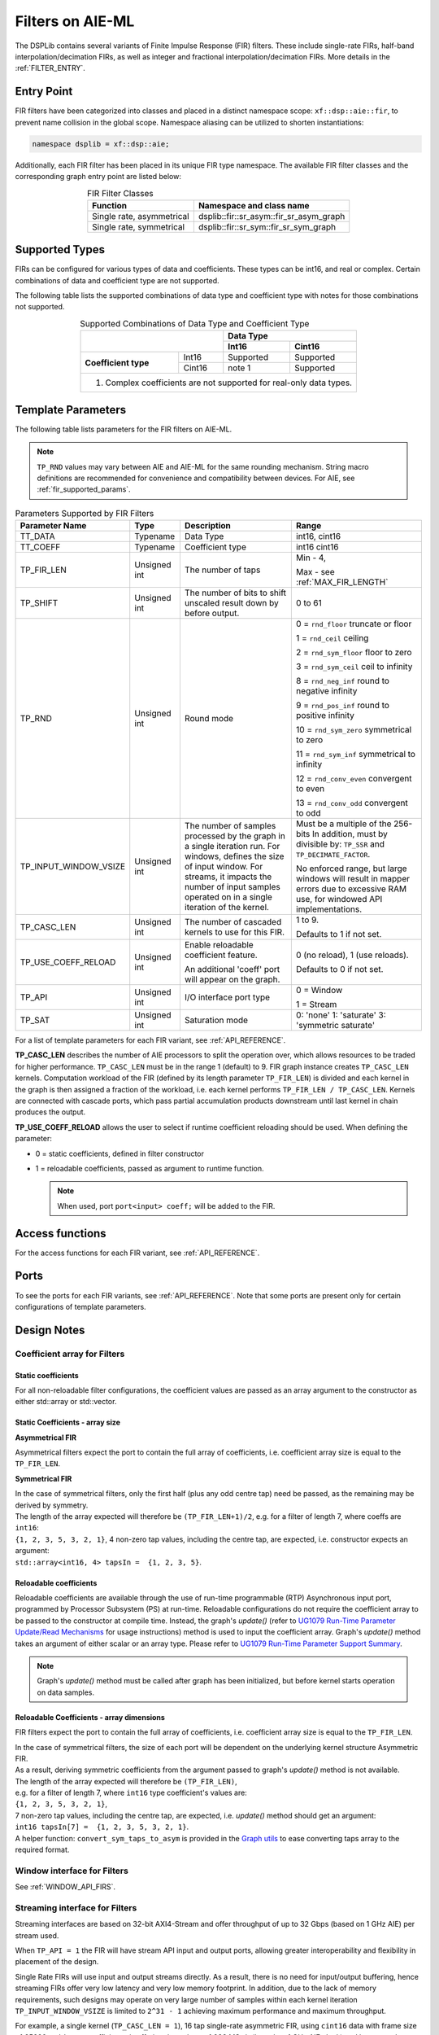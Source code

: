 .. 
   Copyright (C) 2019-2022, Xilinx, Inc.
   Copyright (C) 2022-2023, Advanced Micro Devices, Inc.
    
   Licensed under the Apache License, Version 2.0 (the "License");
   you may not use this file except in compliance with the License.
   You may obtain a copy of the License at
    
       http://www.apache.org/licenses/LICENSE-2.0
    
   Unless required by applicable law or agreed to in writing, software
   distributed under the License is distributed on an "AS IS" BASIS,
   WITHOUT WARRANTIES OR CONDITIONS OF ANY KIND, either express or implied.
   See the License for the specific language governing permissions and
   limitations under the License.


.. _FILTERS_AIEML:

=================
Filters on AIE-ML
=================

The DSPLib contains several variants of Finite Impulse Response (FIR) filters.
These include single-rate FIRs, half-band interpolation/decimation FIRs, as well as integer and fractional interpolation/decimation FIRs. More details in the :ref:`FILTER_ENTRY`.



.. _FILTER_ENTRY_AIEML:

~~~~~~~~~~~
Entry Point
~~~~~~~~~~~

FIR filters have been categorized into classes and placed in a distinct namespace scope: ``xf::dsp::aie::fir``, to prevent name collision in the global scope. Namespace aliasing can be utilized to shorten instantiations:

.. code-block::

    namespace dsplib = xf::dsp::aie;

Additionally, each FIR filter has been placed in its unique FIR type namespace. The available FIR filter classes and the corresponding graph entry point are listed below:

.. _tab-fir-filter-classes-aieml:

.. table:: FIR Filter Classes
   :align: center

   +----------------------------------+-----------------------------------------------------------+
   |    **Function**                  | **Namespace and class name**                              |
   +==================================+===========================================================+
   | Single rate, asymmetrical        | dsplib::fir::sr_asym::fir_sr_asym_graph                   |
   +----------------------------------+-----------------------------------------------------------+
   | Single rate, symmetrical         | dsplib::fir::sr_sym::fir_sr_sym_graph                     |
   +----------------------------------+-----------------------------------------------------------+


~~~~~~~~~~~~~~~
Supported Types
~~~~~~~~~~~~~~~
FIRs can be configured for various types of data and coefficients. These types can be int16, and real or complex.
Certain combinations of data and coefficient type are not supported.

The following table lists the supported combinations of data type and coefficient type with notes for those combinations not supported.

.. _tab_supported_combos_aieml:

.. table:: Supported Combinations of Data Type and Coefficient Type
   :align: center

   +-------------------------------+------------------------------------+
   |                               |     **Data        Type**           |
   |                               +------------------+-----------------+
   |                               | **Int16**        | **Cint16**      |
   +----------------------+--------+------------------+-----------------+
   | **Coefficient type** | Int16  | Supported        | Supported       |
   |                      +--------+------------------+-----------------+
   |                      | Cint16 | note 1           | Supported       |
   +----------------------+--------+------------------+-----------------+
   | 1. Complex coefficients are not supported for real-only data types.|
   +--------------------------------------------------------------------+


~~~~~~~~~~~~~~~~~~~
Template Parameters
~~~~~~~~~~~~~~~~~~~

The following table lists parameters for the FIR filters on AIE-ML.

.. note:: ``TP_RND`` values may vary between AIE and AIE-ML for the same rounding mechanism. String macro definitions are recommended for convenience and compatibility between devices. For AIE, see :ref:`fir_supported_params`.

.. _fir_supported_params_aieml:

.. table:: Parameters Supported by FIR Filters
   :align: center

   +------------------------+----------------+-----------------+---------------------------------+
   | Parameter Name         |    Type        |  Description    |    Range                        |
   +========================+================+=================+=================================+
   |    TT_DATA             |    Typename    | Data Type       |    int16,                       |
   |                        |                |                 |    cint16                       |
   +------------------------+----------------+-----------------+---------------------------------+
   |    TT_COEFF            |    Typename    | Coefficient     |    int16                        |
   |                        |                | type            |    cint16                       |
   +------------------------+----------------+-----------------+---------------------------------+
   |    TP_FIR_LEN          |    Unsigned    | The number of   | Min - 4,                        |
   |                        |    int         | taps            |                                 |
   |                        |                |                 | Max - see :ref:`MAX_FIR_LENGTH` |
   +------------------------+----------------+-----------------+---------------------------------+
   |    TP_SHIFT            |    Unsigned    | The number of   |    0 to 61                      |
   |                        |    int         | bits to shift   |                                 |
   |                        |                | unscaled        |                                 |
   |                        |                | result          |                                 |
   |                        |                | down by before  |                                 |
   |                        |                | output.         |                                 |
   +------------------------+----------------+-----------------+---------------------------------+
   |    TP_RND              |    Unsigned    | Round mode      |    0 = ``rnd_floor``            |
   |                        |    int         |                 |    truncate or                  |
   |                        |                |                 |    floor                        |
   |                        |                |                 |                                 |
   |                        |                |                 |    1 =  ``rnd_ceil``            |
   |                        |                |                 |    ceiling                      |
   |                        |                |                 |                                 |
   |                        |                |                 |    2 = ``rnd_sym_floor``        |
   |                        |                |                 |    floor to zero                |
   |                        |                |                 |                                 |
   |                        |                |                 |    3 = ``rnd_sym_ceil``         |
   |                        |                |                 |    ceil to                      |
   |                        |                |                 |    infinity                     |
   |                        |                |                 |                                 |
   |                        |                |                 |    8 = ``rnd_neg_inf``          |
   |                        |                |                 |    round to negative            |
   |                        |                |                 |    infinity                     |
   |                        |                |                 |                                 |
   |                        |                |                 |    9 = ``rnd_pos_inf``          |
   |                        |                |                 |    round to positive            |
   |                        |                |                 |    infinity                     |
   |                        |                |                 |                                 |
   |                        |                |                 |    10 = ``rnd_sym_zero``        |
   |                        |                |                 |    symmetrical                  |
   |                        |                |                 |    to zero                      |
   |                        |                |                 |                                 |
   |                        |                |                 |    11 = ``rnd_sym_inf``         |
   |                        |                |                 |    symmetrical                  |
   |                        |                |                 |    to infinity                  |
   |                        |                |                 |                                 |
   |                        |                |                 |    12 = ``rnd_conv_even``       |
   |                        |                |                 |    convergent                   |
   |                        |                |                 |    to even                      |
   |                        |                |                 |                                 |
   |                        |                |                 |    13 = ``rnd_conv_odd``        |
   |                        |                |                 |    convergent                   |
   |                        |                |                 |    to odd                       |
   +------------------------+----------------+-----------------+---------------------------------+
   | TP_INPUT_WINDOW_VSIZE  |    Unsigned    | The number      |  Must be a                      |
   |                        |    int         | of samples      |  multiple of                    |
   |                        |                | processed by    |  the 256-bits                   |
   |                        |                | the graph in a  |  In addition, must by           |
   |                        |                | single          |  divisible by:                  |
   |                        |                | iteration run.  |  ``TP_SSR`` and                 |
   |                        |                | For windows,    |  ``TP_DECIMATE_FACTOR``.        |
   |                        |                | defines the     |                                 |
   |                        |                | size of input   |  No                             |
   |                        |                | window. For     |  enforced                       |
   |                        |                | streams, it     |  range, but                     |
   |                        |                | impacts the     |  large                          |
   |                        |                | number of input |  windows                        |
   |                        |                | samples operated|  will result                    |
   |                        |                | on in a single  |  in mapper                      |
   |                        |                | iteration       |  errors due                     |
   |                        |                | of the kernel.  |  to                             |
   |                        |                |                 |  excessive                      |
   |                        |                |                 |  RAM use, for windowed          |
   |                        |                |                 |  API implementations.           |
   |                        |                |                 |                                 |
   +------------------------+----------------+-----------------+---------------------------------+
   |    TP_CASC_LEN         |    Unsigned    | The number      |    1 to 9.                      |
   |                        |    int         | of cascaded     |                                 |
   |                        |                | kernels to      |    Defaults to                  |
   |                        |                | use for         |    1 if not                     |
   |                        |                | this FIR.       |    set.                         |
   |                        |                |                 |                                 |
   +------------------------+----------------+-----------------+---------------------------------+
   | TP_USE_COEFF_RELOAD    |    Unsigned    | Enable          |    0 (no                        |
   |                        |    int         | reloadable      |    reload), 1                   |
   |                        |                | coefficient     |    (use                         |
   |                        |                | feature.        |    reloads).                    |
   |                        |                |                 |                                 |
   |                        |                | An additional   |    Defaults to                  |
   |                        |                | 'coeff'         |    0 if not                     |
   |                        |                | port will       |    set.                         |
   |                        |                | appear on       |                                 |
   |                        |                | the graph.      |                                 |
   +------------------------+----------------+-----------------+---------------------------------+
   |  TP_API                |    Unsigned    | I/O interface   |  0 = Window                     |
   |                        |    int         | port type       |                                 | 
   |                        |                |                 |  1 = Stream                     |
   +------------------------+----------------+-----------------+---------------------------------+
   | TP_SAT                 | Unsigned int   | Saturation mode | 0: 'none'                       |
   |                        |                |                 | 1: 'saturate'                   |
   |                        |                |                 | 3: 'symmetric saturate'         |
   +------------------------+----------------+-----------------+---------------------------------+


For a list of template parameters for each FIR variant, see :ref:`API_REFERENCE`.

**TP_CASC_LEN** describes the number of AIE processors to split the operation over, which allows resources to be traded for higher performance. ``TP_CASC_LEN`` must be in the range 1 (default) to 9.
FIR graph instance creates ``TP_CASC_LEN`` kernels. Computation workload of the FIR (defined by its length parameter ``TP_FIR_LEN``) is divided and each kernel in the graph is then assigned a fraction of the workload, i.e. each kernel performs ``TP_FIR_LEN / TP_CASC_LEN``.
Kernels are connected with cascade ports, which pass partial accumulation products downstream until last kernel in chain produces the output.

**TP_USE_COEFF_RELOAD**  allows the user to select if runtime coefficient reloading should be used.
When defining the parameter:

* 0 = static coefficients, defined in filter constructor

* 1 = reloadable coefficients, passed as argument to runtime function.

  .. note:: When used, port ``port<input> coeff;`` will be added to the FIR.

~~~~~~~~~~~~~~~~
Access functions
~~~~~~~~~~~~~~~~

For the access functions for each FIR variant, see :ref:`API_REFERENCE`.

~~~~~
Ports
~~~~~

To see the ports for each FIR variants, see :ref:`API_REFERENCE`. Note that some ports are present only for certain configurations of template parameters.

~~~~~~~~~~~~
Design Notes
~~~~~~~~~~~~

Coefficient array for Filters
-------------------------------

Static coefficients
///////////////////

For all non-reloadable filter configurations, the coefficient values are passed as an array argument to the constructor as either std::array or std::vector.

Static Coefficients - array size
////////////////////////////////

**Asymmetrical FIR**

Asymmetrical filters expect the port to contain the full array of coefficients, i.e. coefficient array size is equal to the ``TP_FIR_LEN``.

**Symmetrical FIR**

| In the case of symmetrical filters, only the first half (plus any odd centre tap) need be passed, as the remaining may be derived by symmetry.
| The length of the array expected will therefore be ``(TP_FIR_LEN+1)/2``, e.g. for a filter of length 7, where coeffs are ``int16``:
| ``{1, 2, 3, 5, 3, 2, 1}``, 4 non-zero tap values, including the centre tap, are expected, i.e. constructor expects an argument:
| ``std::array<int16, 4> tapsIn =  {1, 2, 3, 5}``.


Reloadable coefficients
///////////////////////

Reloadable coefficients are available through the use of run-time programmable (RTP) Asynchronous input port, programmed by Processor Subsystem (PS) at run-time.
Reloadable configurations do not require the coefficient array to be passed to the constructor at compile time.
Instead, the graph's `update()` (refer to `UG1079 Run-Time Parameter Update/Read Mechanisms <https://docs.xilinx.com/r/en-US/ug1079-ai-engine-kernel-coding/Run-Time-Parameter-Update/Read-Mechanisms>`_ for usage instructions) method is used to input the coefficient array.
Graph's `update()` method takes an argument of either scalar or an array type.
Please refer to `UG1079 Run-Time Parameter Support Summary <https://docs.xilinx.com/r/en-US/ug1079-ai-engine-kernel-coding/Run-Time-Parameter-Support-Summary>`_.

.. note:: Graph's `update()` method must be called after graph has been initialized, but before kernel starts operation on data samples.


Reloadable Coefficients - array dimensions
//////////////////////////////////////////

FIR filters expect the port to contain the full array of coefficients, i.e. coefficient array size is equal to the ``TP_FIR_LEN``.

| In the case of symmetrical filters, the size of each port will be dependent on the underlying kernel structure Asymmetric FIR.
| As a result, deriving symmetric coefficients from the argument passed to graph's `update()` method is not available.
| The length of the array expected will therefore be ``(TP_FIR_LEN)``,
| e.g. for a filter of length 7, where ``int16`` type coefficient's values are:
| ``{1, 2, 3, 5, 3, 2, 1}``,
| 7 non-zero tap values, including the centre tap, are expected, i.e. `update()` method should get an argument:
| ``int16 tapsIn[7] =  {1, 2, 3, 5, 3, 2, 1}``.

| A helper function: ``convert_sym_taps_to_asym`` is provided in the `Graph utils <../../rst/group_graph_utils.html>`_ to ease converting taps array to the required format.

Window interface for Filters
----------------------------

See :ref:`WINDOW_API_FIRS`.



Streaming interface for Filters
-------------------------------

Streaming interfaces are based on 32-bit AXI4-Stream and offer throughput of up to 32 Gbps (based on 1 GHz AIE) per stream used.

When ``TP_API = 1`` the FIR will have stream API input and output ports, allowing greater interoperability and flexibility in placement of the design.

Single Rate FIRs will use input and output streams directly.
As a result, there is no need for input/output buffering, hence streaming FIRs offer very low latency and very low memory footprint.
In addition, due to the lack of memory requirements, such designs may operate on very large number of samples within each kernel iteration ``TP_INPUT_WINDOW_VSIZE`` is limited to ``2^31 - 1``  achieving maximum performance and maximum throughput.

For example, a single kernel (``TP_CASC_LEN = 1``), 16 tap single-rate asymmetric FIR, using ``cint16`` data with frame size of `25600` and ``int16`` coefficients, is offering throughput of `998 MSa/s` (based on 1 GHz AIE clock) and latency as low as tens of nanoseconds.

.. _FIR_STREAM_OUTPUT_AIEML:

Stream Output
/////////////

Stream output allows computed data samples to be sent directly over the stream without the requirement for a ping-pong window buffer.
As a result, memory use and latency are reduced.
Furthermore, the streaming output allows data samples to be broadcast to multiple destinations.

Maximum FIR Length
------------------

See :ref:`MAX_FIR_LENGTH`.

Minimum Cascade Length
----------------------

See :ref:`MINIUM_CASC_LEN`.

Optimum Cascade Length
----------------------
See :ref:`OPTIMUM_CASC_LEN`.


.. _FIR_CONSTRAINTS_AIEML:

Constraints
-----------

Each FIR variant has a variety of access methods to help assign a constraint on a kernel and/or a net, e.g.:

- `getKernels()` which returns a pointer to an array of kernel pointers, or

- `getInNet()` which returns a pointer to a net indexed by method's argument(s).

More details are provided in the  :ref:`API_REFERENCE`.

An example of how to use this is given in the section :ref:`FIR_CODE_EXAMPLE`.

.. code-block::

   Kernel Index = Kernel Cascade index

The nets returned by the `getInNet()` function can be assigned custom fifo_depths values to override the defaults.

FIR Code Example
----------------
See :ref:`FIR_CODE_EXAMPLE`.




.. |image1| image:: ./media/image1.png
.. |image2| image:: ./media/image2.png
.. |image3| image:: ./media/image4.png
.. |image4| image:: ./media/image2.png
.. |image6| image:: ./media/image2.png
.. |image7| image:: ./media/image5.png
.. |image8| image:: ./media/image6.png
.. |image9| image:: ./media/image7.png
.. |image10| image:: ./media/image2.png
.. |image11| image:: ./media/image2.png
.. |image12| image:: ./media/image2.png
.. |image13| image:: ./media/image2.png
.. |trade|  unicode:: U+02122 .. TRADEMARK SIGN
   :ltrim:
.. |reg|    unicode:: U+000AE .. REGISTERED TRADEMARK SIGN
   :ltrim:



